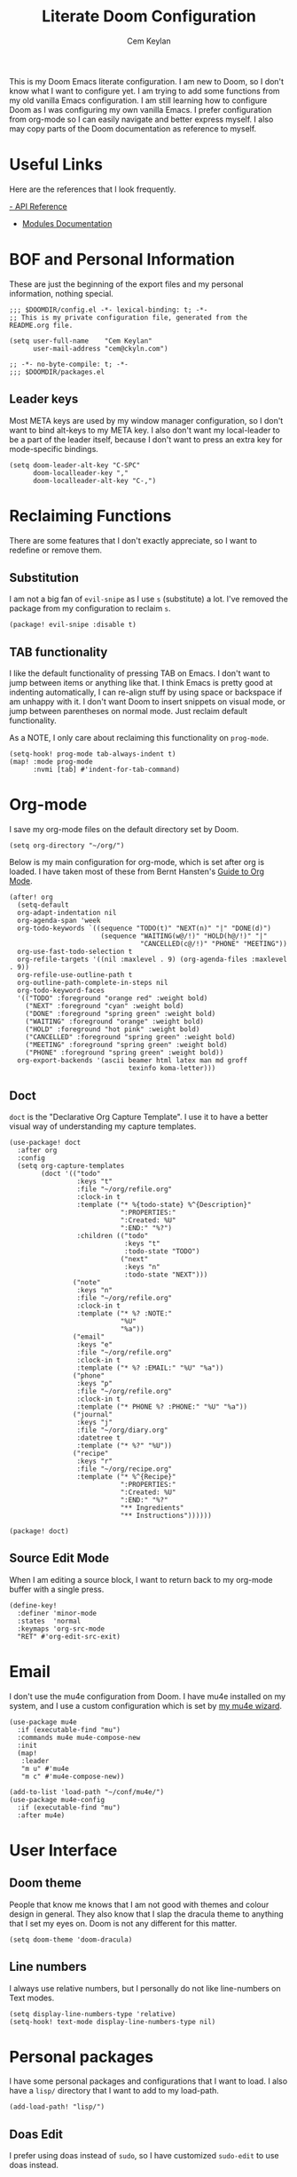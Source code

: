 #+TITLE: Literate Doom Configuration
#+AUTHOR: Cem Keylan
#+PROPERTY: header-args :tangle config.el

This is my Doom Emacs literate configuration. I am new to Doom, so I don't know
what I want to configure yet. I am trying to add some functions from my old
vanilla Emacs configuration. I am still learning how to configure Doom as I was
configuring my own vanilla Emacs. I prefer configuration from org-mode so I can
easily navigate and better express myself. I also may copy parts of the Doom
documentation as reference to myself.

* Useful Links

Here are the references that I look frequently.

[[doom-docs:api.org][- API Reference]]
- [[doom-docs:modules.org][Modules Documentation]]

* BOF and Personal Information

These are just the beginning of the export files and my personal information,
nothing special.

#+begin_src elisp
;;; $DOOMDIR/config.el -*- lexical-binding: t; -*-
;; This is my private configuration file, generated from the README.org file.

(setq user-full-name    "Cem Keylan"
      user-mail-address "cem@ckyln.com")
#+end_src

#+begin_src elisp :tangle packages.el
;; -*- no-byte-compile: t; -*-
;;; $DOOMDIR/packages.el
#+end_src

** Leader keys

Most META keys are used by my window manager configuration, so I don't want to
bind alt-keys to my META key. I also don't want my local-leader to be a part of
the leader itself, because I don't want to press an extra key for mode-specific
bindings.

#+begin_src elisp
(setq doom-leader-alt-key "C-SPC"
      doom-localleader-key ","
      doom-localleader-alt-key "C-,")
#+end_src

* Reclaiming Functions

There are some features that I don't exactly appreciate, so I want to redefine
or remove them.

** Substitution

I am not a big fan of =evil-snipe= as I use =s= (substitute) a lot. I've removed
the package from my configuration to reclaim =s=.

#+begin_src elisp :tangle packages.el
(package! evil-snipe :disable t)
#+end_src

** TAB functionality

I like the default functionality of pressing TAB on Emacs. I don't want to jump
between items or anything like that. I think Emacs is pretty good at indenting
automatically, I can re-align stuff by using space or backspace if am unhappy
with it. I don't want Doom to insert snippets on visual mode, or jump between
parentheses on normal mode. Just reclaim default functionality.

As a NOTE, I only care about reclaiming this functionality on =prog-mode=.

#+begin_src elisp
(setq-hook! prog-mode tab-always-indent t)
(map! :mode prog-mode
      :nvmi [tab] #'indent-for-tab-command)
#+end_src

* Org-mode

I save my org-mode files on the default directory set by Doom.

#+begin_src elisp
(setq org-directory "~/org/")
#+end_src

Below is my main configuration for org-mode, which is set after org is loaded. I
have taken most of these from Bernt Hansten's [[http://doc.norang.ca/org-mode.html][Guide to Org Mode]].

#+begin_src elisp
(after! org
  (setq-default
  org-adapt-indentation nil
  org-agenda-span 'week
  org-todo-keywords `((sequence "TODO(t)" "NEXT(n)" "|" "DONE(d)")
                       (sequence "WAITING(w@/!)" "HOLD(h@/!)" "|"
                                 "CANCELLED(c@/!)" "PHONE" "MEETING"))
  org-use-fast-todo-selection t
  org-refile-targets '((nil :maxlevel . 9) (org-agenda-files :maxlevel . 9))
  org-refile-use-outline-path t
  org-outline-path-complete-in-steps nil
  org-todo-keyword-faces
  '(("TODO" :foreground "orange red" :weight bold)
    ("NEXT" :foreground "cyan" :weight bold)
    ("DONE" :foreground "spring green" :weight bold)
    ("WAITING" :foreground "orange" :weight bold)
    ("HOLD" :foreground "hot pink" :weight bold)
    ("CANCELLED" :foreground "spring green" :weight bold)
    ("MEETING" :foreground "spring green" :weight bold)
    ("PHONE" :foreground "spring green" :weight bold))
  org-export-backends '(ascii beamer html latex man md groff
                              texinfo koma-letter)))
#+end_src

** Doct

=doct= is the "Declarative Org Capture Template". I use it to have a better
visual way of understanding my capture templates.

#+begin_src elisp
(use-package! doct
  :after org
  :config
  (setq org-capture-templates
        (doct '(("todo"
                 :keys "t"
                 :file "~/org/refile.org"
                 :clock-in t
                 :template ("* %{todo-state} %^{Description}"
                            ":PROPERTIES:"
                            ":Created: %U"
                            ":END:" "%?")
                 :children (("todo"
                             :keys "t"
                             :todo-state "TODO")
                            ("next"
                             :keys "n"
                             :todo-state "NEXT")))
                ("note"
                 :keys "n"
                 :file "~/org/refile.org"
                 :clock-in t
                 :template ("* %? :NOTE:"
                            "%U"
                            "%a"))
                ("email"
                 :keys "e"
                 :file "~/org/refile.org"
                 :clock-in t
                 :template ("* %? :EMAIL:" "%U" "%a"))
                ("phone"
                 :keys "p"
                 :file "~/org/refile.org"
                 :clock-in t
                 :template ("* PHONE %? :PHONE:" "%U" "%a"))
                ("journal"
                 :keys "j"
                 :file "~/org/diary.org"
                 :datetree t
                 :template ("* %?" "%U"))
                ("recipe"
                 :keys "r"
                 :file "~/org/recipe.org"
                 :template ("* %^{Recipe}"
                            ":PROPERTIES:"
                            ":Created: %U"
                            ":END:" "%?"
                            "** Ingredients"
                            "** Instructions"))))))
#+end_src

#+begin_src elisp :tangle packages.el
(package! doct)
#+end_src

** Source Edit Mode

When I am editing a source block, I want to return back to my org-mode buffer
with a single press.

#+begin_src elisp
(define-key!
  :definer 'minor-mode
  :states  'normal
  :keymaps 'org-src-mode
  "RET" #'org-edit-src-exit)
#+end_src

* Email

I don't use the mu4e configuration from Doom. I have mu4e installed on my
system, and I use a custom configuration which is set by [[https://github.com/cemkeylan/mu-wizard][my mu4e wizard]].

#+begin_src elisp
(use-package mu4e
  :if (executable-find "mu")
  :commands mu4e mu4e-compose-new
  :init
  (map!
   :leader
   "m u" #'mu4e
   "m c" #'mu4e-compose-new))

(add-to-list 'load-path "~/conf/mu4e/")
(use-package mu4e-config
  :if (executable-find "mu")
  :after mu4e)
#+end_src

* User Interface
** Doom theme

People that know me knows that I am not good with themes and colour design in
general. They also know that I slap the dracula theme to anything that I set my
eyes on. Doom is not any different for this matter.

#+begin_src elisp
(setq doom-theme 'doom-dracula)
#+end_src

** Line numbers

I always use relative numbers, but I personally do not like line-numbers on Text
modes.

#+begin_src elisp
(setq display-line-numbers-type 'relative)
(setq-hook! text-mode display-line-numbers-type nil)
#+end_src

* Personal packages

I have some personal packages and configurations that I want to load. I also
have a =lisp/= directory that I want to add to my load-path.

#+begin_src elisp
(add-load-path! "lisp/")
#+end_src

** Doas Edit

I prefer using doas instead of =sudo=, so I have customized =sudo-edit= to use
doas instead.

#+begin_src elisp
(use-package! doas-edit
  :if (executable-find "doas")
  :commands doas-edit-find-file doas-edit
  :init
  (map!
    [remap doom/sudo-find-file] #'doas-edit-find-file
    [remap doom/sudo-this-file] #'doas-edit))
#+end_src

#+begin_src elisp :tangle packages.el
(package! doas-edit
  :recipe (:host github :repo "cemkeylan/doas-edit"))
#+end_src

** Redo mode

I use the redo build system for some of my software. I have made a simple
=redo-mode= which adds some syntax highlighting to redo build files (shell
scripts).

#+begin_src elisp
(use-package! redo-mode
  :mode "\\.do\\'")
#+end_src

#+begin_src elisp :tangle packages.el
(package! redo-mode
  :recipe (:host github :repo "cemkeylan/redo-mode"))
#+end_src

** CPT

I have some simplistic functions as a package maintainer to ease off my work.

#+begin_src elisp
(use-package! cpt
  :commands cpt-find-file
  :init
  (map!
   :leader
   (:prefix ("c p" . "Package manager")
    :desc "Find package file" "f" #'cpt-find-file)))
#+end_src

* Editor Configuration

What is the point of a text editor if you are not going to configure it like a
maniac? What are you going to do instead? Write code? The AUDACITY!

I care about readability of the source code or the text I write. Even if I am
writing markdown, I care more about readability with a pager than HTML output.
HTML prettifies the text, a pager does not.

** Text filling

I use text-filling functions in order to stay less than 80 characters where
possible. I enforce this on text-modes where there is no excuse for writing more
than 80 characters on a file.

#+begin_src elisp
(setq-default fill-column 80)
(add-hook! text-mode 'auto-fill-mode)
#+end_src

** Visual Lines

I sometimes connect to Emacs from my phone (please don't get mad I want to
continue editing text while going out for a smoke). However, since the screen
of my phone is extremely small, I use visual-line-mode for editing text, and I
basically map =j= to =gj= and =k= to =gk= for easier navigation.

#+begin_src elisp
;; I don't want to enforce visual-lines on prog-mode
(add-hook! text-mode 'visual-line-mode)

(map! [remap evil-next-line]     #'evil-next-visual-line
      [remap evil-previous-line] #'evil-previous-visual-line)
#+end_src

** Getting some Emacs movements

I am brain-dead so I constantly try to switch between Emacs keys and Vim keys
even after four years of using Vim and a year of using Evil-mode. Let's accept
this behaviour and map some Emacs keys to evil-mode.

#+begin_src elisp
(map! :nmi  "C-n" #'next-line
      :nmi  "C-p" #'previous-line
      :i    "C-a" #'move-beginning-of-line
      :i    "C-e" #'move-end-of-line)
#+end_src

** Coding system

For some reason, unless you set your preferred coding system, there will be
inconsistencies between the terminal and GUI Emacs frames.

#+begin_src elisp
(prefer-coding-system       'utf-8)
(set-default-coding-systems 'utf-8)
(set-terminal-coding-system 'utf-8)
(set-keyboard-coding-system 'utf-8)
#+end_src

* Other settings
** Synchronizing tangled files with the README

I had adopted this method while I was using my vanilla Emacs with my literate
configuration. I have a =pre-commit= hook so I can commit specific hunks for
each file.

#+begin_src sh :tangle pre-commit.hook :tangle-mode (identity #o755)
#!/bin/sh -e

# Create the staged version of the README file to a temporary file
git show :README.org > README.tmp.org
trap 'rm -f README.tmp.org' EXIT INT

# Tangle the temporary file and stage the tangled files
org-tangle README.tmp.org
git add config.el packages.el pre-commit.hook

# Revert to the previous state by re-tangling the previous version
org-tangle README.org
#+end_src

I add this hook to the repository by symbolically linking it to the =.git=
directory.

#+begin_src sh :tangle no
ln -sf ../../pre-commit.hook .git/hooks/pre-commit
#+end_src

** Dired

I don't use coreutils, so my =ls= does not have the =--dired= option.

#+begin_src elisp
(setq dired-use-ls-dired nil)
#+end_src

* Tangling this file

I automatically tangle this file on save. Saves me from having to remember doing
it.

#+begin_src elisp
(add-hook! after-save
  (defun tangle-doom-conf ()
    "Tangle the private doom configuration."
    (when (equal buffer-file-name (concat doom-private-dir "README.org"))
      (org-babel-tangle))))
#+end_src
